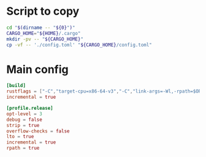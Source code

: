 * COMMENT work space
#+begin_src emacs-lisp
  (save-buffer)
  (org-babel-tangle)
#+end_src

#+RESULTS:
| /home/asd/config_storage/cargo/config.toml | /home/asd/config_storage/cargo/copy.sh |

* Script to copy
#+begin_src sh :shebang #!/bin/sh :results output :tangle ./copy.sh
  cd "$(dirname -- "${0}")"
  CARGO_HOME="${HOME}/.cargo"
  mkdir -pv -- "${CARGO_HOME}"
  cp -vf -- './config.toml' "${CARGO_HOME}/config.toml"
#+end_src

* Main config
#+begin_src conf :tangle ./config.toml
  [build]
  rustflags = ["-C","target-cpu=x86-64-v3","-C","link-args=-Wl,-rpath=$ORIGIN/../lib"]
  incremental = true

  [profile.release]
  opt-level = 3
  debug = false
  strip = true
  overflow-checks = false
  lto = true
  incremental = true
  rpath = true
#+end_src
